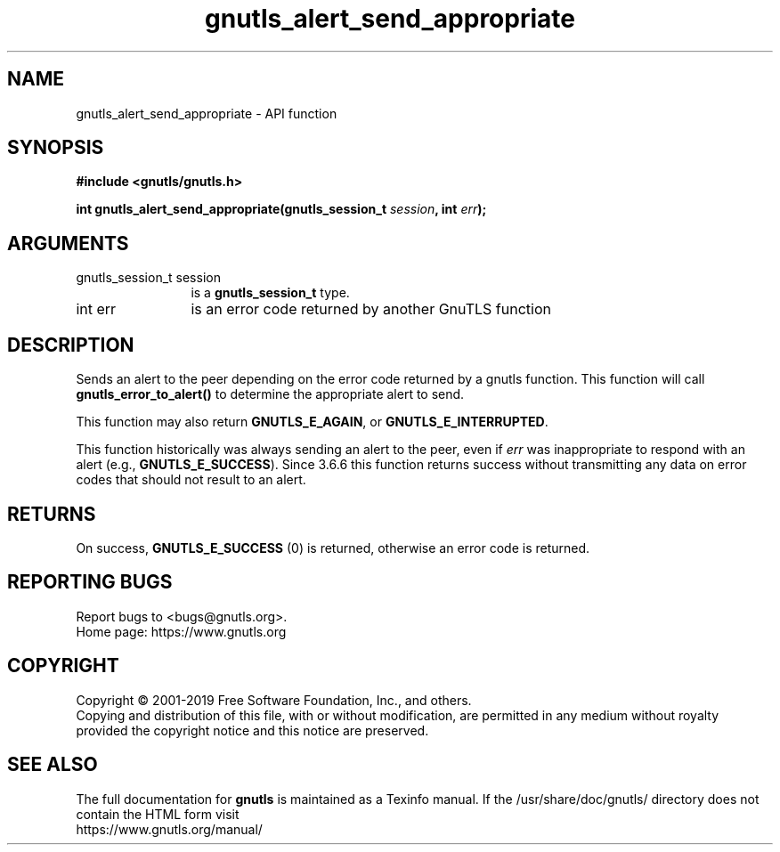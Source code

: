 .\" DO NOT MODIFY THIS FILE!  It was generated by gdoc.
.TH "gnutls_alert_send_appropriate" 3 "3.6.11" "gnutls" "gnutls"
.SH NAME
gnutls_alert_send_appropriate \- API function
.SH SYNOPSIS
.B #include <gnutls/gnutls.h>
.sp
.BI "int gnutls_alert_send_appropriate(gnutls_session_t " session ", int " err ");"
.SH ARGUMENTS
.IP "gnutls_session_t session" 12
is a \fBgnutls_session_t\fP type.
.IP "int err" 12
is an error code returned by another GnuTLS function
.SH "DESCRIPTION"
Sends an alert to the peer depending on the error code returned by
a gnutls function. This function will call \fBgnutls_error_to_alert()\fP
to determine the appropriate alert to send.

This function may also return \fBGNUTLS_E_AGAIN\fP, or
\fBGNUTLS_E_INTERRUPTED\fP.

This function historically was always sending an alert to the
peer, even if  \fIerr\fP was inappropriate to respond with an alert
(e.g., \fBGNUTLS_E_SUCCESS\fP). Since 3.6.6 this function returns
success without transmitting any data on error codes that
should not result to an alert.
.SH "RETURNS"
On success, \fBGNUTLS_E_SUCCESS\fP (0) is returned, otherwise
an error code is returned.
.SH "REPORTING BUGS"
Report bugs to <bugs@gnutls.org>.
.br
Home page: https://www.gnutls.org

.SH COPYRIGHT
Copyright \(co 2001-2019 Free Software Foundation, Inc., and others.
.br
Copying and distribution of this file, with or without modification,
are permitted in any medium without royalty provided the copyright
notice and this notice are preserved.
.SH "SEE ALSO"
The full documentation for
.B gnutls
is maintained as a Texinfo manual.
If the /usr/share/doc/gnutls/
directory does not contain the HTML form visit
.B
.IP https://www.gnutls.org/manual/
.PP
